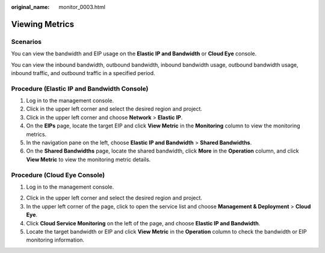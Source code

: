 :original_name: monitor_0003.html

.. _monitor_0003:

Viewing Metrics
===============

Scenarios
---------

You can view the bandwidth and EIP usage on the **Elastic IP and Bandwidth** or **Cloud Eye** console.

You can view the inbound bandwidth, outbound bandwidth, inbound bandwidth usage, outbound bandwidth usage, inbound traffic, and outbound traffic in a specified period.

Procedure (**Elastic IP and Bandwidth** Console)
------------------------------------------------

#. Log in to the management console.
#. Click |image1| in the upper left corner and select the desired region and project.
#. Click |image2| in the upper left corner and choose **Network** > **Elastic IP**.
#. On the **EIPs** page, locate the target EIP and click **View Metric** in the **Monitoring** column to view the monitoring metrics.
#. In the navigation pane on the left, choose **Elastic IP and Bandwidth** > **Shared Bandwidths**.
#. On the **Shared Bandwidths** page, locate the shared bandwidth, click **More** in the **Operation** column, and click **View Metric** to view the monitoring metric details.

Procedure (**Cloud Eye** Console)
---------------------------------

#. Log in to the management console.

2. Click |image3| in the upper left corner and select the desired region and project.
3. In the upper left corner of the page, click |image4| to open the service list and choose **Management & Deployment** > **Cloud Eye**.
4. Click **Cloud Service Monitoring** on the left of the page, and choose **Elastic IP and Bandwidth**.
5. Locate the target bandwidth or EIP and click **View Metric** in the **Operation** column to check the bandwidth or EIP monitoring information.

.. |image1| image:: /_static/images/en-us_image_0141273034.png
.. |image2| image:: /_static/images/en-us_image_0000001572300492.png
.. |image3| image:: /_static/images/en-us_image_0141273034.png
.. |image4| image:: /_static/images/en-us_image_0000001675418673.png

